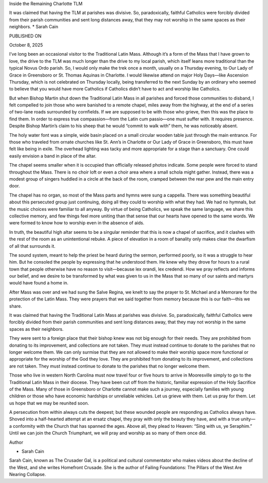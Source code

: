 Inside the Remaining Charlotte TLM

It was claimed that having the TLM at parishes was divisive. So,
paradoxically, faithful Catholics were forcibly divided from their
parish communities and sent long distances away, that they may not
worship in the same spaces as their neighbors.
* Sarah Cain

PUBLISHED ON

October 8, 2025

I’ve long been an occasional visitor to the Traditional Latin Mass.
Although it’s a form of the Mass that I have grown to love, the drive
to the TLM was much longer than the drive to my local parish, which
itself leans more traditional than the typical Novus Ordo parish. So, I
would only make the trek once a month, usually on a Thursday evening,
to Our Lady of Grace in Greensboro or St. Thomas Aquinas in Charlotte.
I would likewise attend on major Holy Days—like Ascension Thursday,
which is not celebrated on Thursday locally, being transferred to the
next Sunday by an ordinary who seemed to believe that you would have
more Catholics if Catholics didn’t have to act and worship like
Catholics.

But when Bishop Martin shut down the Traditional Latin Mass in all
parishes and forced those communities to disband, I felt compelled to
join those who were banished to a remote chapel, miles away from the
highway, at the end of a series of two-lane roads surrounded by
cornfields. If we are supposed to be with those who grieve, then this
was the place to find them. In order to express true compassion—from
the Latin cum passio—one must suffer with. It requires presence.
Despite Bishop Martin’s claim to his sheep that he would “commit to
walk with” them, he was noticeably absent.

The holy water font was a simple, wide basin placed on a small circular
wooden table just through the main entrance. For those who traveled
from ornate churches like St. Ann’s in Charlotte or Our Lady of Grace
in Greensboro, this must have felt like being in exile. The overhead
lighting was tacky and more appropriate for a stage than a sanctuary.
One could easily envision a band in place of the altar.

The chapel seems smaller when it is occupied than officially released
photos indicate. Some people were forced to stand throughout the Mass.
There is no choir loft or even a choir area where a small schola might
gather. Instead, there was a modest group of singers huddled in a
circle at the back of the room, cramped between the rear pew and the
main entry door.

The chapel has no organ, so most of the Mass parts and hymns were
sung a cappella. There was something beautiful about this persecuted
group just continuing, doing all they could to worship with what they
had. We had no hymnals, but the music choices were familiar to all
anyway. By virtue of being Catholics, we speak the same language, we
share this collective memory, and few things feel more uniting than
that sense that our hearts have opened to the same words. We were
formed to know how to worship even in the absence of aids.

In truth, the beautiful high altar seems to be a singular reminder that
this is now a chapel of sacrifice, and it clashes with the rest of the
room as an unintentional rebuke. A piece of elevation in a room of
banality only makes clear the dwarfism of all that surrounds it.

The sound system, meant to help the priest be heard during the sermon,
performed poorly, so it was a struggle to hear him. But he consoled the
people by expressing that he understood them. He knew why they drove
for hours to a rural town that people otherwise have no reason to
visit—because lex orandi, lex credendi. How we pray reflects and
informs our belief, and we desire to be transformed by what was given
to us in the Mass that so many of our saints and martyrs would have
found a home in.

After Mass was over and we had sung the Salve Regina, we knelt to say
the prayer to St. Michael and a Memorare for the protection of the
Latin Mass. They were prayers that we said together from memory because
this is our faith—this we share.

It was claimed that having the Traditional Latin Mass at parishes was
divisive. So, paradoxically, faithful Catholics were forcibly divided
from their parish communities and sent long distances away, that they
may not worship in the same spaces as their neighbors.

They were sent to a foreign place that their bishop knew was not big
enough for their needs. They are prohibited from donating to its
improvement, and collections are not taken. They must instead continue
to donate to the parishes that no longer welcome them. We can only
surmise that they are not allowed to make their worship space more
functional or appropriate for the worship of the God they love.
They are prohibited from donating to its improvement, and
collections are not taken. They must instead continue to donate to the
parishes that no longer welcome them.

Those who live in western North Carolina must now travel four or five
hours to arrive in Mooresville simply to go to the Traditional Latin
Mass in their diocese. They have been cut off from the historic,
familiar expression of the Holy Sacrifice of the Mass. Many of those in
Greensboro or Charlotte cannot make such a journey, especially families
with young children or those who have economic hardships or unreliable
vehicles. Let us grieve with them. Let us pray for them. Let us hope
that we may be reunited soon.

A persecution from within always cuts the deepest; but these wounded
people are responding as Catholics always have. Shoved into a
half-hearted attempt at an ersatz chapel, they pray with only the
beauty they have, and with a true unity—a conformity with the Church
that has spanned the ages. Above all, they plead to Heaven: “Sing with
us, ye Seraphim.” Until we can join the Church Triumphant, we will pray
and worship as so many of them once did.

Author

* Sarah Cain
Sarah Cain, known as The Crusader Gal, is a political and cultural
commentator who makes videos about the decline of the West, and she
writes Homefront Crusade. She is the author of Failing
Foundations: The Pillars of the West Are Nearing Collapse.

